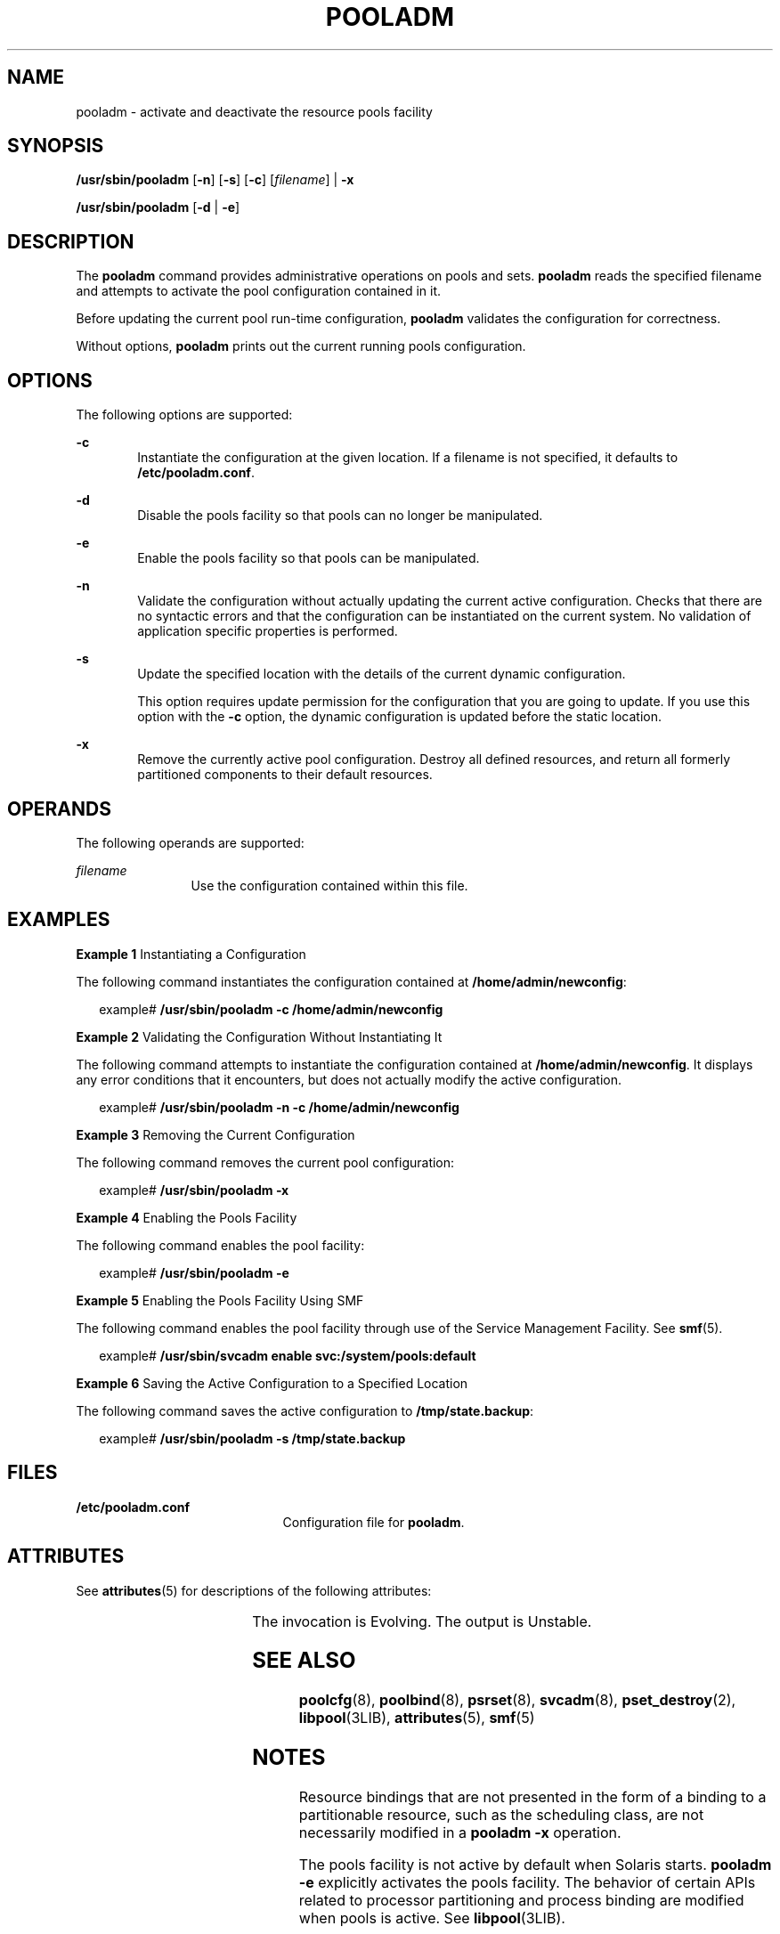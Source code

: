 '\" te
.\" Copyright (c) 2005, Sun Microsystems, Inc. All Rights Reserved.
.\" The contents of this file are subject to the terms of the Common Development and Distribution License (the "License").  You may not use this file except in compliance with the License.
.\" You can obtain a copy of the license at usr/src/OPENSOLARIS.LICENSE or http://www.opensolaris.org/os/licensing.  See the License for the specific language governing permissions and limitations under the License.
.\" When distributing Covered Code, include this CDDL HEADER in each file and include the License file at usr/src/OPENSOLARIS.LICENSE.  If applicable, add the following below this CDDL HEADER, with the fields enclosed by brackets "[]" replaced with your own identifying information: Portions Copyright [yyyy] [name of copyright owner]
.TH POOLADM 8 "Dec 1, 2005"
.SH NAME
pooladm \- activate and deactivate the resource pools facility
.SH SYNOPSIS
.LP
.nf
\fB/usr/sbin/pooladm\fR [\fB-n\fR] [\fB-s\fR] [\fB-c\fR] [\fIfilename\fR] | \fB-x\fR
.fi

.LP
.nf
\fB/usr/sbin/pooladm\fR [\fB-d\fR | \fB-e\fR]
.fi

.SH DESCRIPTION
.sp
.LP
The \fBpooladm\fR command provides administrative operations on pools and sets.
\fBpooladm\fR reads the specified filename and attempts to activate the pool
configuration contained in it.
.sp
.LP
Before updating the current pool run-time configuration, \fBpooladm\fR
validates the configuration for correctness.
.sp
.LP
Without options, \fBpooladm\fR prints out the current running pools
configuration.
.SH OPTIONS
.sp
.LP
The following options are supported:
.sp
.ne 2
.na
\fB\fB-c\fR\fR
.ad
.RS 6n
Instantiate the configuration at the given location. If a filename is not
specified, it defaults to \fB/etc/pooladm.conf\fR.
.RE

.sp
.ne 2
.na
\fB\fB-d\fR\fR
.ad
.RS 6n
Disable the pools facility so that pools can no longer be manipulated.
.RE

.sp
.ne 2
.na
\fB\fB-e\fR\fR
.ad
.RS 6n
Enable the pools facility so that pools can be manipulated.
.RE

.sp
.ne 2
.na
\fB\fB-n\fR\fR
.ad
.RS 6n
Validate the configuration without actually updating the current active
configuration. Checks that there are no syntactic errors and that the
configuration can be instantiated on the current system. No validation of
application specific properties is performed.
.RE

.sp
.ne 2
.na
\fB\fB-s\fR\fR
.ad
.RS 6n
Update the specified location with the details of the current dynamic
configuration.
.sp
This option requires update permission for the configuration that you are going
to update. If you use this option with the \fB-c\fR option, the dynamic
configuration is updated before the static location.
.RE

.sp
.ne 2
.na
\fB\fB-x\fR\fR
.ad
.RS 6n
Remove the currently active pool configuration. Destroy all defined resources,
and return all formerly partitioned components to their default resources.
.RE

.SH OPERANDS
.sp
.LP
The following operands are supported:
.sp
.ne 2
.na
\fB\fIfilename\fR\fR
.ad
.RS 12n
Use the configuration contained within this file.
.RE

.SH EXAMPLES
.LP
\fBExample 1 \fRInstantiating a Configuration
.sp
.LP
The following command instantiates the configuration contained at
\fB/home/admin/newconfig\fR:

.sp
.in +2
.nf
example# \fB/usr/sbin/pooladm \fR\fB-c\fR\fB /home/admin/newconfig\fR
.fi
.in -2
.sp

.LP
\fBExample 2 \fRValidating the Configuration Without Instantiating It
.sp
.LP
The following command attempts to instantiate the configuration contained at
\fB/home/admin/newconfig\fR. It displays any error conditions that it
encounters, but does not actually modify the active configuration.

.sp
.in +2
.nf
example# \fB/usr/sbin/pooladm \fR\fB-n\fR\fB \fR\fB-c\fR\fB /home/admin/newconfig\fR
.fi
.in -2
.sp

.LP
\fBExample 3 \fRRemoving the Current Configuration
.sp
.LP
The following command removes the current pool configuration:

.sp
.in +2
.nf
example# \fB/usr/sbin/pooladm \fR\fB-x\fR
.fi
.in -2
.sp

.LP
\fBExample 4 \fREnabling the Pools Facility
.sp
.LP
The following command enables the pool facility:

.sp
.in +2
.nf
example# \fB/usr/sbin/pooladm -e\fR
.fi
.in -2
.sp

.LP
\fBExample 5 \fREnabling the Pools Facility Using SMF
.sp
.LP
The following command enables the pool facility through use of the Service
Management Facility. See \fBsmf\fR(5).

.sp
.in +2
.nf
example# \fB/usr/sbin/svcadm enable svc:/system/pools:default\fR
.fi
.in -2
.sp

.LP
\fBExample 6 \fRSaving the Active Configuration to a Specified Location
.sp
.LP
The following command saves the active configuration to
\fB/tmp/state.backup\fR:

.sp
.in +2
.nf
example# \fB/usr/sbin/pooladm -s /tmp/state.backup\fR
.fi
.in -2
.sp

.SH FILES
.sp
.ne 2
.na
\fB\fB/etc/pooladm.conf\fR\fR
.ad
.RS 21n
Configuration file for \fBpooladm\fR.
.RE

.SH ATTRIBUTES
.sp
.LP
See \fBattributes\fR(5) for descriptions of the following attributes:
.sp

.sp
.TS
box;
c | c
l | l .
ATTRIBUTE TYPE	ATTRIBUTE VALUE
_
Interface Stability	See below.
.TE

.sp
.LP
The invocation is Evolving. The output is Unstable.
.SH SEE ALSO
.sp
.LP
\fBpoolcfg\fR(8), \fBpoolbind\fR(8), \fBpsrset\fR(8), \fBsvcadm\fR(8),
\fBpset_destroy\fR(2), \fBlibpool\fR(3LIB), \fBattributes\fR(5), \fBsmf\fR(5)
.sp
.LP
\fI\fR
.SH NOTES
.sp
.LP
Resource bindings that are not presented in the form of a binding to a
partitionable resource, such as the scheduling class, are not necessarily
modified in a \fBpooladm\fR \fB-x\fR operation.
.sp
.LP
The pools facility is not active by default when Solaris starts. \fBpooladm\fR
\fB-e\fR explicitly activates the pools facility. The behavior of certain APIs
related to processor partitioning and process binding are modified when pools
is active. See \fBlibpool\fR(3LIB).
.sp
.LP
You cannot enable the pools facility on a system where processor sets have been
created. Use the \fBpsrset\fR(8) command or \fBpset_destroy\fR(2) to destroy
processor sets manually before you enable the pools facility.
.sp
.LP
Because the Resource Pools facility is an \fBsmf\fR(5) service, it can also be
enabled and disabled using the standard SMF interfaces.
